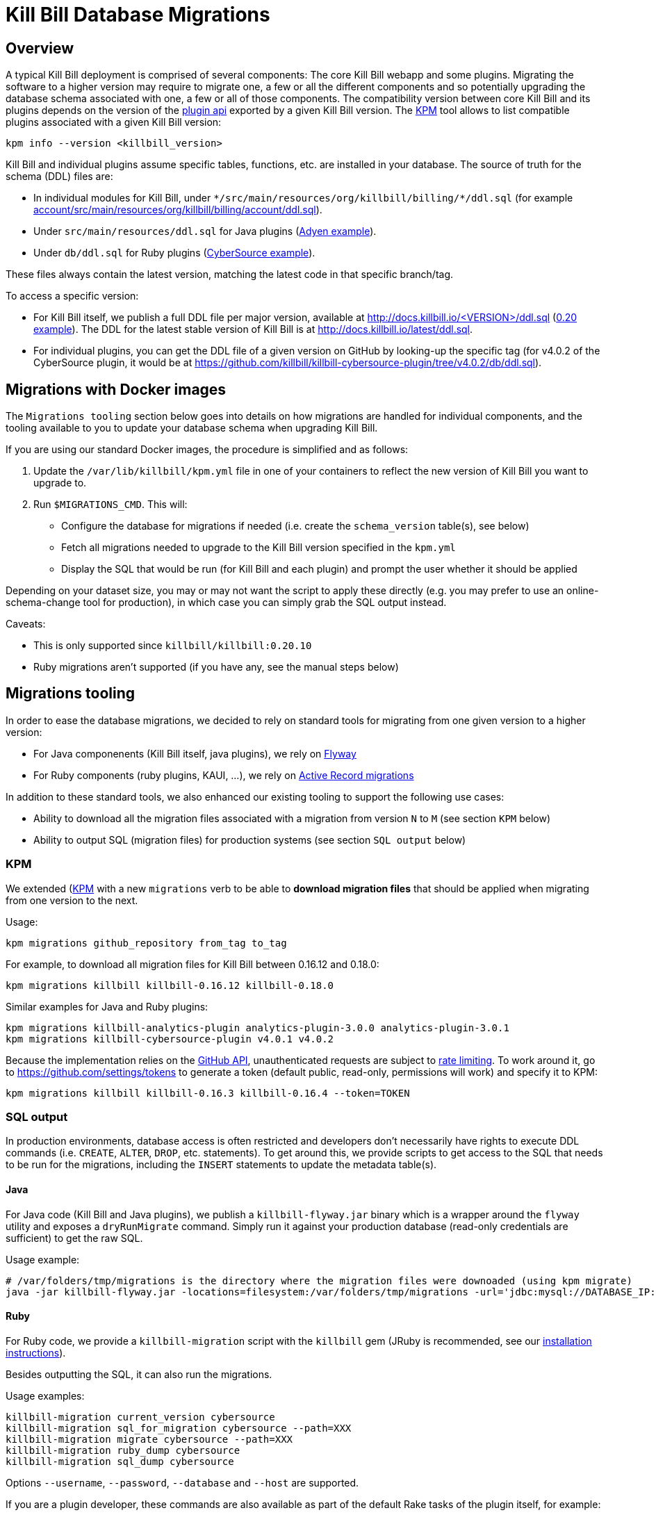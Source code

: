 = Kill Bill Database Migrations

== Overview

A typical Kill Bill deployment is comprised of several components: The core Kill Bill webapp and some plugins. Migrating the software to a higher version may require to migrate one, a few or all the different components and so potentially upgrading the database schema associated with one, a few or all of those components. The compatibility version between core Kill Bill and its plugins depends on the version of the https://github.com/killbill/killbill-plugin-api[plugin api] exported by a given Kill Bill version. The https://github.com/killbill/killbill-cloud/tree/master/kpm[KPM] tool allows to list compatible plugins associated with a given Kill Bill version:

[source,bash]
----
kpm info --version <killbill_version>
----

Kill Bill and individual plugins assume specific tables, functions, etc. are installed in your database. The source of truth for the schema (DDL) files are:

* In individual modules for Kill Bill, under `\*/src/main/resources/org/killbill/billing/*/ddl.sql` (for example https://github.com/killbill/killbill/tree/master/account/src/main/resources/org/killbill/billing/account/ddl.sql[account/src/main/resources/org/killbill/billing/account/ddl.sql]).
* Under `src/main/resources/ddl.sql` for Java plugins (https://github.com/killbill/killbill-adyen-plugin/tree/master/src/main/resources/ddl.sql[Adyen example]).
* Under `db/ddl.sql` for Ruby plugins (https://github.com/killbill/killbill-cybersource-plugin/tree/master/db/ddl.sql[CyberSource example]).

These files always contain the latest version, matching the latest code in that specific branch/tag.

To access a specific version:

* For Kill Bill itself, we publish a full DDL file per major version, available at http://docs.killbill.io/<VERSION>/ddl.sql (http://docs.killbill.io/0.20/ddl.sql[0.20 example]). The DDL for the latest stable version of Kill Bill is at http://docs.killbill.io/latest/ddl.sql[http://docs.killbill.io/latest/ddl.sql].
* For individual plugins, you can get the DDL file of a given version on GitHub by looking-up the specific tag (for v4.0.2 of the CyberSource plugin, it would be at https://github.com/killbill/killbill-cybersource-plugin/tree/v4.0.2/db/ddl.sql).

== Migrations with Docker images

The `Migrations tooling` section below goes into details on how migrations are handled for individual components, and the tooling available to you to update your database schema when upgrading Kill Bill.

If you are using our standard Docker images, the procedure is simplified and as follows:

1. Update the `/var/lib/killbill/kpm.yml` file in one of your containers to reflect the new version of Kill Bill you want to upgrade to.
2. Run `$MIGRATIONS_CMD`. This will:
  ** Configure the database for migrations if needed (i.e. create the `schema_version` table(s), see below)
  ** Fetch all migrations needed to upgrade to the Kill Bill version specified in the `kpm.yml`
  ** Display the SQL that would be run (for Kill Bill and each plugin) and prompt the user whether it should be applied

Depending on your dataset size, you may or may not want the script to apply these directly (e.g. you may prefer to use an online-schema-change tool for production), in which case you can simply grab the SQL output instead.

Caveats:

* This is only supported since `killbill/killbill:0.20.10`
* Ruby migrations aren't supported (if you have any, see the manual steps below)

== Migrations tooling

In order to ease the database migrations, we decided to rely on standard tools for migrating from one given version to a higher version:

* For Java componenents (Kill Bill itself, java plugins), we rely on https://flywaydb.org/[Flyway]
* For Ruby components (ruby plugins, KAUI, ...), we rely on http://edgeguides.rubyonrails.org/active_record_migrations.html[Active Record migrations]

In addition to these standard tools, we also enhanced our existing tooling to support the following use cases:

* Ability to download all the migration files associated with a migration from version `N` to `M` (see section `KPM` below)
* Ability to output SQL (migration files) for production systems (see section `SQL output` below)

=== KPM

We extended (https://github.com/killbill/killbill-cloud/tree/master/kpm[KPM] with a new `migrations` verb to be able to **download migration files** that should be applied when migrating from one version to the next.

Usage:

[source,bash]
----
kpm migrations github_repository from_tag to_tag
----

For example, to download all migration files for Kill Bill between 0.16.12 and 0.18.0:

```
kpm migrations killbill killbill-0.16.12 killbill-0.18.0
```

Similar examples for Java and Ruby plugins:

[source,bash]
----
kpm migrations killbill-analytics-plugin analytics-plugin-3.0.0 analytics-plugin-3.0.1
kpm migrations killbill-cybersource-plugin v4.0.1 v4.0.2
----

Because the implementation relies on the https://developer.github.com/[GitHub API], unauthenticated requests are subject to https://developer.github.com/v3/#rate-limiting[rate limiting]. To work around it, go to https://github.com/settings/tokens to generate a token (default public, read-only, permissions will work) and specify it to KPM:

[source,bash]
----
kpm migrations killbill killbill-0.16.3 killbill-0.16.4 --token=TOKEN
----

=== SQL output

In production environments, database access is often restricted and developers don't necessarily have rights to execute DDL commands (i.e. `CREATE`, `ALTER`, `DROP`, etc. statements). To get around this, we provide scripts to get access to the SQL that needs to be run for the migrations, including the `INSERT` statements to update the metadata table(s).

==== Java

For Java code (Kill Bill and Java plugins), we publish a `killbill-flyway.jar` binary which is a wrapper around the `flyway` utility and exposes a `dryRunMigrate` command. Simply run it against your production database (read-only credentials are sufficient) to get the raw SQL.

Usage example:

[source,bash]
----
# /var/folders/tmp/migrations is the directory where the migration files were downoaded (using kpm migrate)
java -jar killbill-flyway.jar -locations=filesystem:/var/folders/tmp/migrations -url='jdbc:mysql://DATABASE_IP:DATABASE_PORT/DATABASE_NAME' -user=<USERNAME> -password=<PASSWORD> dryRunMigrate
----

==== Ruby

For Ruby code, we provide a `killbill-migration` script with the `killbill` gem (JRuby is recommended, see our http://docs.killbill.io/latest/payment_plugin.html#_building_ruby_plugins[installation instructions]).

Besides outputting the SQL, it can also run the migrations.

Usage examples:

[source,bash]
----
killbill-migration current_version cybersource
killbill-migration sql_for_migration cybersource --path=XXX
killbill-migration migrate cybersource --path=XXX
killbill-migration ruby_dump cybersource
killbill-migration sql_dump cybersource
----

Options `--username`, `--password`, `--database` and `--host` are supported.

If you are a plugin developer, these commands are also available as part of the default Rake tasks of the plugin itself, for example:

[source,bash]
----
PLUGIN_NAME=paypal_express USERNAME=root PASSWORD=root DB=killbill rake killbill:db:sql_for_migration
PLUGIN_NAME=paypal_express USERNAME=root PASSWORD=root DB=killbill rake killbill:db:migrate
----

Note that the `PLUGIN_NAME` variable needs to match the prefix of the `schema_migrations` table.


=== Kill Bill

Starting with Kill Bill 0.16.4, SQL migrations files for Flyway are provided. They can be found on a per-module basis under `\*/src/main/resources/org/killbill/billing/*/migration/`. The versioning is based on the creation timestamp (i.e. `date +'%Y%m%d%H%M%S'`) and must be unique for each file so as to indicate the ordering (what Flyway calls the `version_rank`).

==== Baseline

For Flyway migrations to work correctly, there is an initial https://flywaydb.org/documentation/command/baseline[baseline] operation that needs to happens so as to create the metadata table, called `schema_version`. In the scenario where a developer can run its own migrations, the following command would be run:

[source,bash]
----
flyway -url='jdbc:mysql://DATABASE_IP:DATABASE_PORT/DATABASE_NAME' -user=<USERNAME> -password=<PASSWORD> baseline
----

In the production scenario, the `schema_version` along with the initial version would have to be created manually:

[source,sql]
----
CREATE TABLE `schema_version` (
  `installed_rank` int(11) NOT NULL,
  `version` varchar(50) DEFAULT NULL,
  `description` varchar(200) NOT NULL,
  `type` varchar(20) NOT NULL,
  `script` varchar(1000) NOT NULL,
  `checksum` int(11) DEFAULT NULL,
  `installed_by` varchar(100) NOT NULL,
  `installed_on` timestamp NOT NULL DEFAULT CURRENT_TIMESTAMP,
  `execution_time` int(11) NOT NULL,
  `success` tinyint(1) NOT NULL,
  PRIMARY KEY (`installed_rank`),
  KEY `schema_version_s_idx` (`success`)
) ENGINE=InnoDB DEFAULT CHARSET=utf8;

insert into schema_version (installed_rank, version, description, type, script, installed_by, installed_on, execution_time, success) VALUES (1, 1, '<< Flyway Baseline >>', 'BASELINE', '<< Flyway Baseline >>', 'admin', NOW(), 0, 1);
----

==== Migration from version `N` to `M`

A typical migration from version `N` to `M` will require to first identify the set of migrations files that should be applied and then either apply them using Flyway commands or manually (production use case).


[source,bash]
----
# Will download migration files in a temporary folder (e.g /var/folders/XXX)
kpm migrations killbill killbill-N killbill-M --token='GITHUB_TOKEN'

# If using flyway is an option
flyway -url='jdbc:mysql://DATABASE_IP:DATABASE_PORT/DATABASE_NAME' -user=<USERNAME> -password=<PASSWORD>  -locations=filesystem:/var/folders/XXX migrate

----

=== Java plugins

Java plugins migrations also rely on https://flywaydb.org/[Flyway] and follow a similar workflow than Kill Bill itself. They can be found in each plugin under `src/main/resources/migration/`.

The metadata table should be called `<plugin_name>_schema_version`. Make sure to specify `-table=<plugin_name>_schema_version` when invoking Flyway.

=== Ruby plugins

Ruby plugins migrations rely on http://edgeguides.rubyonrails.org/active_record_migrations.html[Active Record migrations]. Migrations are located under `db/migrate/`. You can use the `killbill-migration` tool (see above) to run the migrations.

The metadata table should be called `<plugin_name>_schema_migrations`, e.g.:

[source,sql]
----
CREATE TABLE `cybersource_schema_migrations` (
  `version` varchar(255) NOT NULL
) ENGINE=InnoDB DEFAULT CHARSET=utf8
----

Note: adapt the DDL for your RDBMS engine.
